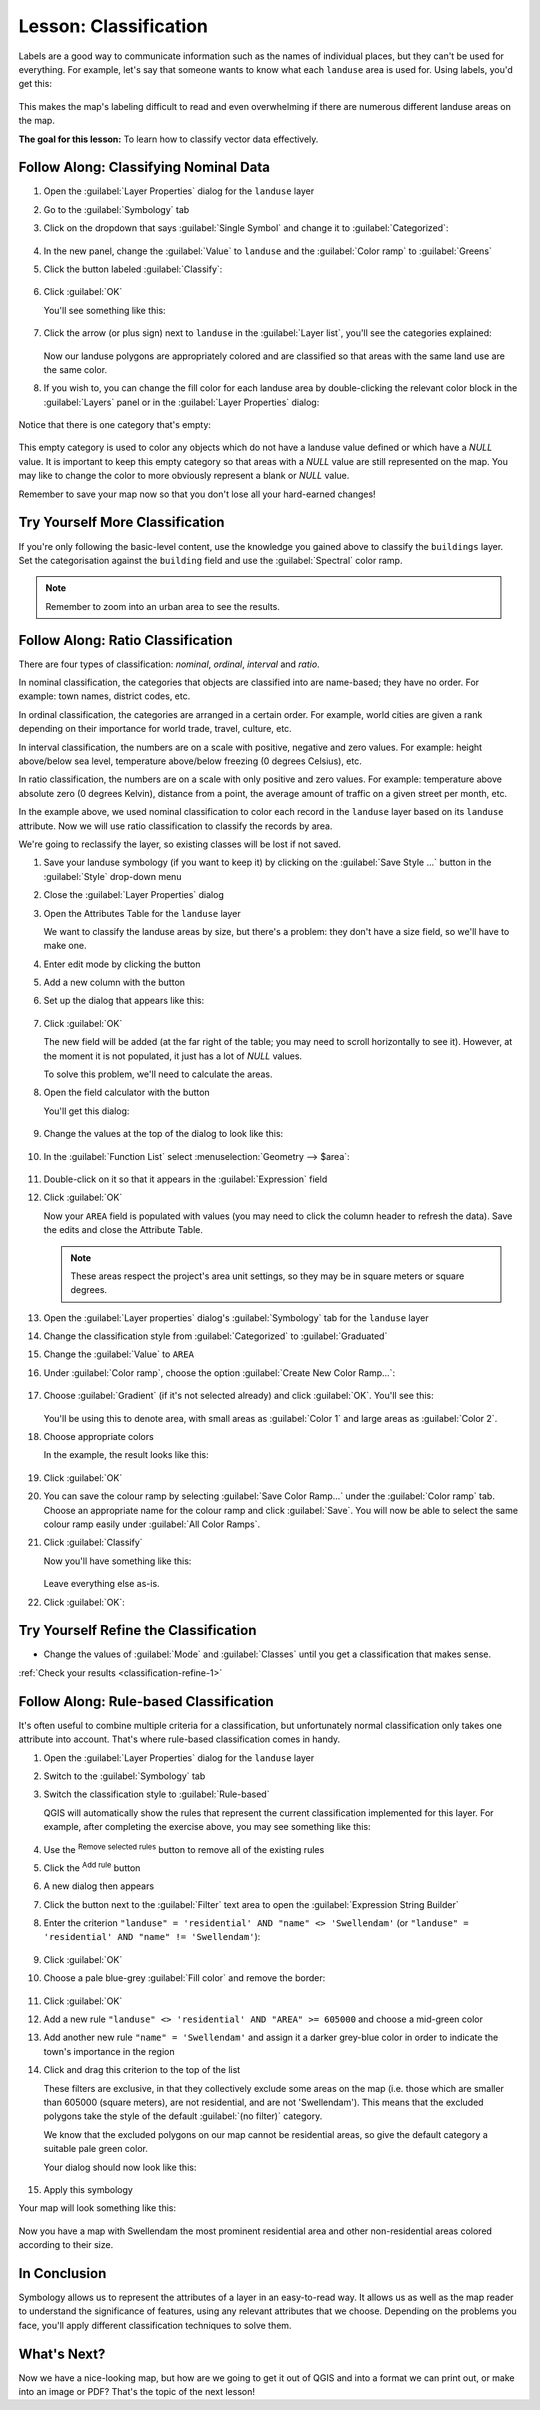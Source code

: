 |LS| Classification
===============================================================================

Labels are a good way to communicate information such as the names of
individual places, but they can't be used for everything. For example, let's
say that someone wants to know what each ``landuse`` area is used for.
Using labels, you'd get this:

.. figure:: img/bad_landuse_labels.png
   :align: center

This makes the map's labeling difficult to read and even overwhelming if there
are numerous different landuse areas on the map.

**The goal for this lesson:** To learn how to classify vector data effectively.

|basic| |FA| Classifying Nominal Data
-------------------------------------------------------------------------------

#. Open the :guilabel:`Layer Properties` dialog for the ``landuse`` layer
#. Go to the :guilabel:`Symbology` tab
#. Click on the dropdown that says :guilabel:`Single Symbol` and change it to
   :guilabel:`Categorized`:

   .. figure:: img/categorised_styles.png
      :align: center

#. In the new panel, change the :guilabel:`Value` to ``landuse``
   and the :guilabel:`Color ramp` to :guilabel:`Greens`
#. Click the button labeled :guilabel:`Classify`:

   .. figure:: img/categorised_style_settings.png
      :align: center

#. Click :guilabel:`OK`

   You'll see something like this:

   .. figure:: img/categorisation_result.png
      :align: center

#. Click the arrow (or plus sign) next to ``landuse`` in the
   :guilabel:`Layer list`, you'll see the categories explained:

   .. figure:: img/categories_explained.png
      :align: center

   Now our landuse polygons are appropriately colored and are classified so that
   areas with the same land use are the same color.

#. If you wish to, you can change the fill color for each landuse area by
   double-clicking the relevant color block in the :guilabel:`Layers` panel
   or in the :guilabel:`Layer Properties` dialog:

   .. figure:: img/change_layer_color.png
      :align: center

Notice that there is one category that's empty:

.. figure:: img/empty_category.png
   :align: center

This empty category is used to color any objects which do not have a landuse
value defined or which have a *NULL* value. It is important to keep this empty
category so that areas with a *NULL* value are still represented on the map. You
may like to change the color to more obviously represent a blank or *NULL* value.

Remember to save your map now so that you don't lose all your hard-earned
changes!

|basic| |TY| More Classification
-------------------------------------------------------------------------------

If you're only following the basic-level content, use the knowledge you gained
above to classify the ``buildings`` layer. Set the categorisation against
the ``building`` field and use the :guilabel:`Spectral` color ramp.

.. note:: Remember to zoom into an urban area to see the results.

|moderate| |FA| Ratio Classification
-------------------------------------------------------------------------------

There are four types of classification: *nominal*, *ordinal*, *interval* and
*ratio*.

In nominal classification, the categories that objects are classified into are
name-based; they have no order. For example: town names, district codes, etc.

In ordinal classification, the categories are arranged in a certain order. For
example, world cities are given a rank depending on their importance for world
trade, travel, culture, etc.

In interval classification, the numbers are on a scale with positive, negative
and zero values. For example: height above/below sea level, temperature
above/below freezing (0 degrees Celsius), etc.

In ratio classification, the numbers are on a scale with only positive and zero
values. For example: temperature above absolute zero (0 degrees Kelvin),
distance from a point, the average amount of traffic on a given street per
month, etc.

In the example above, we used nominal classification to color each record
in the ``landuse`` layer based on its ``landuse`` attribute. Now we will use
ratio classification to classify the records by area.

We're going to reclassify the layer, so existing classes will be lost if not
saved.

#. Save your landuse symbology (if you want to keep it) by clicking on the
   :guilabel:`Save Style ...` button in the :guilabel:`Style` drop-down menu

#. Close the :guilabel:`Layer Properties` dialog
#. Open the Attributes Table for the ``landuse`` layer

   We want to classify the landuse areas by size, but there's a problem: they
   don't have a size field, so we'll have to make one.

#. Enter edit mode by clicking the |toggleEditing| button

#. Add a new column with the |newAttribute| button

#. Set up the dialog that appears like this:

   .. figure:: img/add_area_column.png
      :align: center

#. Click :guilabel:`OK`

   The new field will be added (at the far right of the table; you may need to
   scroll horizontally to see it). However, at the moment it is not populated,
   it just has a lot of *NULL* values.

   To solve this problem, we'll need to calculate the areas.

#. Open the field calculator with the |calculateField| button

   You'll get this dialog:

   .. figure:: img/calculate_field_dialog.png
      :align: center

#. Change the values at the top of the dialog to look like this:

   .. figure:: img/field_calculator_top.png
      :align: center

#. In the :guilabel:`Function List` select :menuselection:`Geometry --> $area`:

   .. figure:: img/geometry_area_select.png
      :align: center

#. Double-click on it so that it appears in the :guilabel:`Expression` field
#. Click :guilabel:`OK`

   Now your ``AREA`` field is populated with values (you may need to click the
   column header to refresh the data). Save the edits and close the
   Attribute Table.

   .. note::  These areas respect the project's area unit settings, so they
      may be in square meters or square degrees.

#. Open the :guilabel:`Layer properties` dialog's :guilabel:`Symbology` tab
   for the ``landuse`` layer
#. Change the classification style from :guilabel:`Categorized` to
   :guilabel:`Graduated`

#. Change the :guilabel:`Value` to ``AREA``

#. Under :guilabel:`Color ramp`, choose the option
   :guilabel:`Create New Color Ramp...`:

   .. figure:: img/area_gradient_select.png
      :align: center

#. Choose :guilabel:`Gradient` (if it's not selected already) and click
   :guilabel:`OK`. You'll see this:

   .. figure:: img/gradient_color_select.png
      :align: center

   You'll be using this to denote area, with small areas as
   :guilabel:`Color 1` and large areas as :guilabel:`Color 2`.

#. Choose appropriate colors

   In the example, the result looks like this:

   .. figure:: img/gradient_color_example.png
      :align: center

#. Click :guilabel:`OK`
#. You can save the colour ramp by selecting :guilabel:`Save Color Ramp...`
   under the :guilabel:`Color ramp` tab. Choose an appropriate name for the
   colour ramp and click :guilabel:`Save`. You will now be able to select
   the same colour ramp easily under :guilabel:`All Color Ramps`.
#. Click :guilabel:`Classify`

   Now you'll have something like this:

   .. figure:: img/landuse_gradient_selected.png
      :align: center

   Leave everything else as-is.

#. Click :guilabel:`OK`:

.. figure:: img/gradient_result_map.png
   :align: center


.. _backlink-classification-refine-1:

|moderate| |TY| Refine the Classification
-------------------------------------------------------------------------------

* Change the values of :guilabel:`Mode` and :guilabel:`Classes` until you get a
  classification that makes sense.

:ref:`Check your results <classification-refine-1>`

|hard| |FA| Rule-based Classification
-------------------------------------------------------------------------------

It's often useful to combine multiple criteria for a classification, but
unfortunately normal classification only takes one attribute into account.
That's where rule-based classification comes in handy.

#. Open the :guilabel:`Layer Properties` dialog for the ``landuse`` layer
#. Switch to the :guilabel:`Symbology` tab
#. Switch the classification style to :guilabel:`Rule-based`

   QGIS will automatically show the rules that represent the current
   classification implemented for this layer. For example, after completing
   the exercise above, you may see something like this:

   .. figure:: img/rule_based_classification.png
      :align: center

#. Use the |signMinus| :sup:`Remove selected rules` button to
   remove all of the existing rules
#. Click the |signPlus| :sup:`Add rule` button
#. A new dialog then appears
#. Click the |expression| button next to the :guilabel:`Filter` text area
   to open the :guilabel:`Expression String Builder`
#. Enter the criterion
   ``"landuse" = 'residential' AND "name" <> 'Swellendam'`` (or
   ``"landuse" = 'residential' AND "name" != 'Swellendam'``):

   .. figure:: img/query_builder_example.png
      :align: center

#. Click :guilabel:`OK`
#. Choose a pale blue-grey :guilabel:`Fill color` and remove the border:

   .. figure:: img/rule_style_result.png
      :align: center

#. Click :guilabel:`OK`
#. Add a new rule ``"landuse" <> 'residential' AND "AREA" >= 605000``
   and choose a mid-green color
#. Add another new rule ``"name" = 'Swellendam'`` and assign it
   a darker grey-blue color in order to indicate the town's importance in the
   region
#. Click and drag this criterion to the top of the list

   These filters are exclusive, in that they collectively exclude some areas
   on the map (i.e. those which are smaller than 605000 (square meters),
   are not residential, and are not '|majorUrbanName|'). This means that the
   excluded polygons take the style of the default :guilabel:`(no filter)`
   category.

   We know that the excluded polygons on our map cannot be residential areas,
   so give the default category a suitable pale green color.

   Your dialog should now look like this:

   .. figure:: img/criterion_refined_list.png
      :align: center

#. Apply this symbology

Your map will look something like this:

.. figure:: img/rule_based_map_result.png
   :align: center

Now you have a map with |majorUrbanName| the most prominent residential area
and other non-residential areas colored according to their size.

|IC|
-------------------------------------------------------------------------------

Symbology allows us to represent the attributes of a layer in an easy-to-read
way. It allows us as well as the map reader to understand the significance of
features, using any relevant attributes that we choose. Depending on the
problems you face, you'll apply different classification techniques to solve
them.

|WN|
-------------------------------------------------------------------------------

Now we have a nice-looking map, but how are we going to get it out of QGIS and
into a format we can print out, or make into an image or PDF? That's the topic
of the next lesson!


.. Substitutions definitions - AVOID EDITING PAST THIS LINE
   This will be automatically updated by the find_set_subst.py script.
   If you need to create a new substitution manually,
   please add it also to the substitutions.txt file in the
   source folder.

.. |FA| replace:: Follow Along:
.. |IC| replace:: In Conclusion
.. |LS| replace:: Lesson:
.. |TY| replace:: Try Yourself
.. |WN| replace:: What's Next?
.. |basic| image:: /static/common/basic.png
.. |calculateField| image:: /static/common/mActionCalculateField.png
   :width: 1.5em
.. |expression| image:: /static/common/mIconExpression.png
   :width: 1.5em
.. |hard| image:: /static/common/hard.png
.. |majorUrbanName| replace:: Swellendam
.. |moderate| image:: /static/common/moderate.png
.. |newAttribute| image:: /static/common/mActionNewAttribute.png
   :width: 1.5em
.. |signMinus| image:: /static/common/symbologyRemove.png
   :width: 1.5em
.. |signPlus| image:: /static/common/symbologyAdd.png
   :width: 1.5em
.. |toggleEditing| image:: /static/common/mActionToggleEditing.png
   :width: 1.5em
